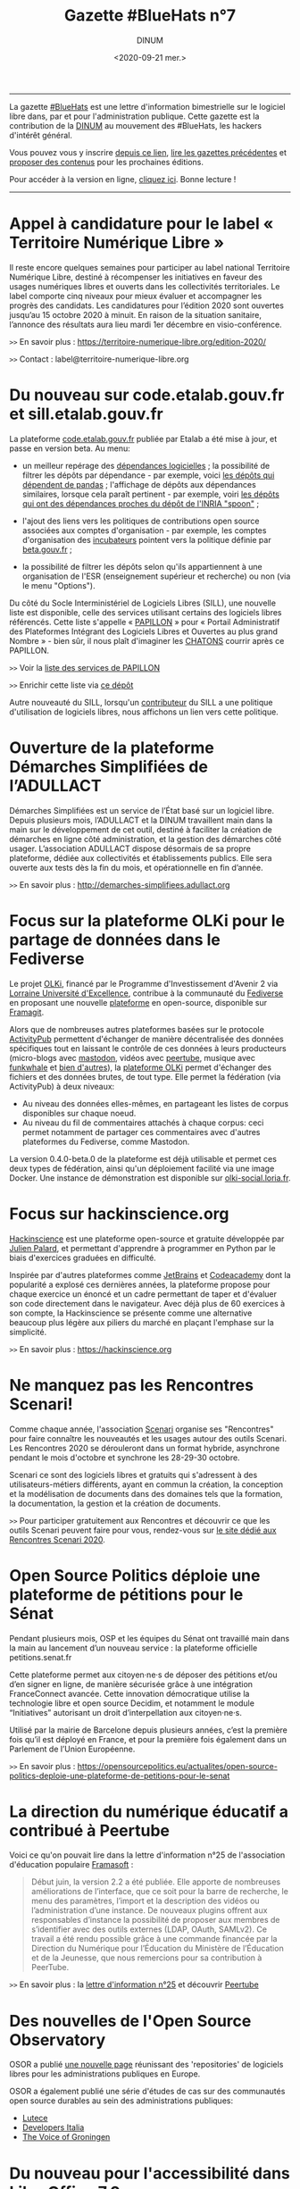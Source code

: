 #+title: Gazette #BlueHats n°7
#+date: <2020-09-21 mer.>
#+author: DINUM
#+layout: post
#+options: toc:nil num:nil H:4 ^:nil pri:t html-postamble:nil html-preamble:nil
#+html_head: <link rel="stylesheet" type="text/css" href="style.css" />

# Logo

#+begin_export html
<img src="https://raw.githubusercontent.com/DISIC/gazette-bluehats/master/static/img/bluehats.png" style="max-width: 300px; margin: 40px auto;"
#+end_export

# Intro

#+begin_center
-----
La gazette [[https://disic.github.io/gazette-bluehats/][#BlueHats]] est une lettre d'information bimestrielle sur le
logiciel libre dans, par et pour l'administration publique. Cette
gazette est la contribution de la [[https://www.numerique.gouv.fr/][DINUM]] au mouvement des #BlueHats,
les hackers d'intérêt général.

Vous pouvez vous y inscrire [[https://infolettres.etalab.gouv.fr/subscribe/bluehats@mail.etalab.studio][depuis ce lien]], [[https://disic.github.io/gazette-bluehats/][lire les gazettes
précédentes]] et [[https://github.com/DISIC/gazette-bluehats/issues/new/choose][proposer des contenus]] pour les prochaines éditions.

Pour accéder à la version en ligne, [[https://disic.github.io/gazette-bluehats/gazette_bluehat_7/][cliquez ici]].  Bonne lecture !
-----
#+end_center

* Appel à candidature pour le label « Territoire Numérique Libre »

Il reste encore quelques semaines pour participer au label national
Territoire Numérique Libre, destiné à récompenser les initiatives en
faveur des usages numériques libres et ouverts dans les collectivités
territoriales. Le label comporte cinq niveaux pour mieux évaluer et
accompagner les progrès des candidats. Les candidatures pour l’édition
2020 sont ouvertes jusqu’au 15 octobre 2020 à minuit. En raison de la
situation sanitaire, l’annonce des résultats aura lieu mardi 1er
décembre en visio-conférence.

=>>= En savoir plus : https://territoire-numerique-libre.org/edition-2020/

=>>= Contact : label@territoire-numerique-libre.org

* Du nouveau sur code.etalab.gouv.fr et sill.etalab.gouv.fr

La plateforme [[https://code.etalab.gouv.fr][code.etalab.gouv.fr]] publiée par Etalab a été mise à
jour, et passe en version beta. Au menu:

- un meilleur repérage des [[https://code.etalab.gouv.fr/fr/deps][dépendances logicielles]] ; la possibilité de
  filtrer les dépôts par dépendance - par exemple, voici [[https://code.etalab.gouv.fr/fr/repos?d=pandas][les dépôts
  qui dépendent de pandas]] ; l'affichage de dépôts aux dépendances
  similaires, lorsque cela paraît pertinent - par exemple, voiri [[https://code.etalab.gouv.fr/fr/deps?repo=https%3A%2F%2Fgithub.com%2FINRIA%2Fspoon][les
  dépôts qui ont des dépendances proches du dépôt de l'INRIA "spoon"]] ;

- l'ajout des liens vers les politiques de contributions open source
  associées aux comptes d'organisation - par exemple, les comptes
  d'organisation des [[https://code.etalab.gouv.fr/fr/groups?q=incubateur][incubateurs]] pointent vers la politique définie
  par [[https://beta.gouv.fr][beta.gouv.fr]] ;

- la possibilité de filtrer les dépôts selon qu'ils appartiennent à
  une organisation de l'ESR (enseignement supérieur et recherche) ou
  non (via le menu "Options").

Du côté du Socle Interministériel de Logiciels Libres (SILL), une
nouvelle liste est disponible, celle des services utilisant certains
des logiciels libres référencés.  Cette liste s'appelle « [[https://sill.etalab.gouv.fr/fr/papillon][PAPILLON]] »
pour « Portail Administratif des Plateformes Intégrant des Logiciels
Libres et Ouvertes au plus grand Nombre » - bien sûr, il nous plaît
d'imaginer les [[https://chatons.org/][CHATONS]] courrir après ce PAPILLON.

=>>= Voir la [[https://sill.etalab.gouv.fr/fr/papillon][liste des services de PAPILLON]]

=>>= Enrichir cette liste via [[https://github.com/etalab/papillon][ce dépôt]]

Autre nouveauté du SILL, lorsqu'un [[https://sill.etalab.gouv.fr/fr/contributors][contributeur]] du SILL a une
politique d'utilisation de logiciels libres, nous affichons un lien
vers cette politique.

* Ouverture de la plateforme Démarches Simplifiées de l’ADULLACT

Démarches Simplifiées est un service de l’État basé sur un logiciel
libre.  Depuis plusieurs mois, l’ADULLACT et la DINUM travaillent main
dans la main sur le développement de cet outil, destiné à faciliter la
création de démarches en ligne côté administration, et la gestion des
démarches côté usager. L’association ADULLACT dispose désormais de sa
propre plateforme, dédiée aux collectivités et établissements
publics. Elle sera ouverte aux tests dès la fin du mois, et
opérationnelle en fin d’année.

=>>= En savoir plus : http://demarches-simplifiees.adullact.org

* Focus sur la plateforme OLKi pour le partage de données dans le Fediverse

Le projet [[https://olki.loria.fr][OLKi]], financé par le Programme d'Investissement d'Avenir 2
via [[https://lue.univ-lorraine.fr/fr][Lorraine Université d'Excellence]], contribue à la communauté du
[[https://fr.wikipedia.org/wiki/Fediverse][Fediverse]] en proposant une nouvelle [[https://olki.loria.fr/platform][plateforme]] en open-source,
disponible sur [[https://framagit.org/synalp/olki/olki][Framagit]].

Alors que de nombreuses autres plateformes basées sur le protocole
[[https://www.w3.org/TR/activitypub][ActivityPub]] permettent d'échanger de manière décentralisée des données
spécifiques tout en laissant le contrôle de ces données à leurs
producteurs (micro-blogs avec [[https://joinmastodon.org][mastodon]], vidéos avec [[https://joinpeertube.org][peertube]], musique
avec [[https://funkwhale.audio][funkwhale]] et [[https://en.wikipedia.org/wiki/Fediverse][bien d'autres]]), la [[https://olki.loria.fr/platform][plateforme OLKi]] permet d'échanger
des fichiers et des données brutes, de tout type. Elle permet la
fédération (via ActivityPub) à deux niveaux:

- Au niveau des données elles-mêmes, en partageant les listes de corpus disponibles sur chaque noeud.
- Au niveau du fil de commentaires attachés à chaque corpus: ceci permet notamment de partager ces commentaires avec d'autres plateformes du Fediverse, comme Mastodon.

La version 0.4.0-beta.0 de la plateforme est déjà utilisable et permet
ces deux types de fédération, ainsi qu'un déploiement facilité via une
image Docker. Une instance de démonstration est disponible sur
[[https://olki-social.loria.fr][olki-social.loria.fr]].

* Focus sur hackinscience.org

[[https://www.hackinscience.org][Hackinscience]] est une plateforme open-source et gratuite développée
par [[https://mdk.fr/][Julien Palard]], et permettant d'apprendre à programmer en Python
par le biais d'exercices graduées en difficulté.

Inspirée par d'autres plateformes comme [[https://www.jetbrains.com/][JetBrains]] et [[https://www.codecademy.com/][Codeacademy]] dont
la popularité a explosé ces dernières années, la plateforme propose
pour chaque exercice un énoncé et un cadre permettant de taper et
d'évaluer son code directement dans le navigateur.  Avec déjà plus de
60 exercices à son compte, la Hackinscience se présente comme une
alternative beaucoup plus légère aux piliers du marché en plaçant
l'emphase sur la simplicité.

=>>= En savoir plus : https://hackinscience.org

* Ne manquez pas les Rencontres Scenari!

Comme chaque année, l'association [[https://www.hackinscience.org][Scenari]] organise ses "Rencontres"
pour faire connaître les nouveautés et les usages autour des outils
Scenari. Les Rencontres 2020 se dérouleront dans un format hybride,
asynchrone pendant le mois d'octobre et synchrone les 28-29-30
octobre.

Scenari ce sont des logiciels libres et gratuits qui s'adressent à des
utilisateurs-métiers différents, ayant en commun la création, la
conception et la modélisation de documents dans des domaines tels que
la formation, la documentation, la gestion et la création de
documents.

=>>= Pour participer gratuitement aux Rencontres et découvrir ce que les outils Scenari peuvent faire pour vous, rendez-vous sur [[https://scenari.org/rencontres2020][le site dédié aux Rencontres Scenari 2020]].

* Open Source Politics déploie une plateforme de pétitions pour le Sénat

Pendant plusieurs mois, OSP et les équipes du Sénat ont travaillé main
dans la main au lancement d’un nouveau service : la plateforme
officielle petitions.senat.fr

Cette plateforme permet aux citoyen·ne·s de déposer des pétitions
et/ou d’en signer en ligne, de manière sécurisée grâce à une
intégration FranceConnect avancée. Cette innovation démocratique
utilise la technologie libre et open source Decidim, et notamment le
module “Initiatives” autorisant un droit d’interpellation aux
citoyen·ne·s.

Utilisé par la mairie de Barcelone depuis plusieurs années, c’est la
première fois qu’il est déployé en France, et pour la première fois
également dans un Parlement de l’Union Européenne.

=>>= En savoir plus : https://opensourcepolitics.eu/actualites/open-source-politics-deploie-une-plateforme-de-petitions-pour-le-senat

* La direction du numérique éducatif a contribué à Peertube

Voici ce qu'on pouvait lire dans la lettre d'information n°25 de
l'association d'éducation populaire [[https://framasoft.org/][Framasoft]] :

#+begin_quote
Début juin, la version 2.2 a été publiée. Elle apporte de nombreuses améliorations de l’interface, que ce soit pour la barre de recherche, le menu des paramètres, l’import et la description des vidéos ou l’administration d’une instance. De nouveaux plugins offrent aux responsables d’instance la possibilité de proposer aux membres de s’identifier avec des outils externes (LDAP, OAuth, SAMLv2). Ce travail a été rendu possible grâce à une commande financée par la Direction du Numérique pour l’Éducation du Ministère de l’Éducation et de la Jeunesse, que nous remercions pour sa contribution à PeerTube.
#+end_quote

=>>= En savoir plus : la [[https://contact.framasoft.org/nl/newsletter25.html][lettre d'information n°25]] et découvrir [[https://joinpeertube.org/][Peertube]]

* Des nouvelles de l'Open Source Observatory

OSOR a publié [[https://joinup.ec.europa.eu/collection/open-source-observatory-osor/oss-repositories][une nouvelle page]] réunissant des 'repositories' de
logiciels libres pour les administrations publiques en Europe.
   
OSOR a également publié une série d'études de cas sur des communautés
open source durables au sein des administrations publiques:

- [[https://joinup.ec.europa.eu/collection/open-source-observatory-osor/document/lutece-case-studies-sustainability-public-sector-open-source-communities][Lutece]]
- [[https://joinup.ec.europa.eu/collection/open-source-observatory-osor/document/developers-italia-case-studies-sustainability-public-sector-open-source-communities][Developers Italia]]
- [[https://joinup.ec.europa.eu/collection/open-source-observatory-osor/document/voice-groningen-case-studies-sustainability-public-sector-open-source-communities][The Voice of Groningen]]

* Du nouveau pour l'accessibilité dans LibreOffice 7.0

La récente version 7.0 de LibreOffice intègre deux fonctionnalités
expérimentales liées à l’accessibilité :

1. le support du format PDF/UA (Universal Accessibility) en export ;
2. un assistant de vérification de plusieurs points d’accessibilité :
   - absence du titre dans les propriétés du document,
   - contrastes insuffisants entre les textes et leurs fonds,
   - présence de cellules de tableau scindées sur plusieurs pages, etc.

* Un système d'exploitation pour préparer les épreuves orales du CAPES NSI

CAPESOS est un système d'exploitation conçu pour permettre aux
candidats du CAPES Numérique et Sciences Informatiques (concours
externe et troisième concours) de préparer au mieux leurs épreuves
orales.  La liste de logiciels installés incluent de nombreux
logiciels libres comme LibreOffice, Gimp, Zeal ou Firefox, mais aussi
des éditeurs et des IDEs libres comme Emacs, Vim, Atom, Spyder et
Jupyter.

=>>= En savoir plus : https://capesos.alwaysdata.net

Vous trouverez aussi sur le site du jury du CAPES NSI une liste de
logiciels recommandés, dont la plupart sont libres :

=>>= En savoir plus : https://capes-nsi.org/index.php?id=manuels-et-environnement-informatique

* Des ressources pédagogiques autour de l'Open Source

Citons tout d'abord ce cours en vidéo, « [[https://www.youtube.com/watch?v=YQTEq9BRefo][Open Source: Comprendre,
Contribuer]] », de [[https://twitter.com/lionellaske][Lionel Laské]], créateur et mainteneur du logiciel
[[https://sugarizer.org/][Sugarizer]], une suite éducative libre.  Vous pouvez aussi lire
[[http://www.7avoir.net/2020/07/comment-contribuer-aux-developpement-de-logiciels-open-source.html][l'article qui présente ce cours]].

Citons ensuite, « L'Open source en pratique », un wébinaire de [[https://twitter.com/maeool][Maël
Thomas]].  La [[https://youtu.be/uC6NdLZJZVs ][session 1]] fait office d'introduction, notamment au service
GitHub et la [[https://youtu.be/gbm03jz1EIE][session 2]] qui se donne pour objectif de contribuer sans
savoir coder à un dépôt gitlab pour créer des cartes minute vélo.

* Revue de presse

- La plateforme [[https://code.etalab.gouv.fr][code.etalab.gouv.fr]] a été référencée dans le projet [[https://digitalpublicgoods.net/explore/#code.etalab.gouv.fr][digitalpublicgoods.net]].
- [[https://www.rz.uni-osnabrueck.de/homeoffice/bigbluebutton.html][L'Université de Osnabrück adopte BigBlueButton]] (juin 2020, en allemand)
- [[https://www.actualitesdudroit.fr/browse/tech-droit/donnees/27986/ouverture-des-donnees-et-des-codes-sources-publics-l-etat-souhaite-accelerer][Ouverture des données et des codes sources publics : l’État souhaite accélérer]] (actualitesdudroit.fr, juin 2020)
- [[http://ww2.ac-poitiers.fr/dane/spip.php?article911][Les recommandations de la délégation au numérique éducatif de Poitiers citent le logiciel libre]] (ac-poitiers.fr, juillet 2020)
- [[https://www.lemagit.fr/actualites/252487001/Souverainete-numerique-et-Guerre-Froide-technologique-lavenir-du-cloud-sannonce-orageux][« Une autre piste de souveraineté est à chercher dans l’open source. »]] (lemagit.fr, juillet 2020)
- [[https://www.journaldunet.com/solutions/dsi/1492889-chamilo-la-plateforme-lms-europeenne-integre-le-sill-socle-interministeriel-de-logiciels-libres/][Le Socle interministériel de logiciels libres, indispensable outil éthique en période de crise !]] (juillet 2020)
- [[https://www.lagazettedescommunes.com/692391/algorithmes-une-essentielle-prise-en-compte-de-la-dimension-ethique/][Algorithmes : une essentielle prise en compte de la dimension éthique]] (lagazette.fr, août 2020)
- [[https://www.latribune.fr/opinions/tribunes/construire-la-resilience-economique-et-la-souverainete-numerique-grace-aux-ecosystemes-libres-855436.html][Construire la résilience économique et la souveraineté numérique grâce aux écosystèmes libres]] (latribune.fr, août 2020)
- Amazon propose une nouvelle page [[https://aws.amazon.com/fr/government-education/government/open-government-solutions/digital-services-and-code/?open-government-solutions-cards.sort-by=item.additionalFields.sortOrder&open-government-solutions-cards.sort-order=asc&awsm.page-open-government-solutions-cards=1&awsf.open-government-solutions-filter-location=location%23france][Open Government Solutions]] qui liste les ressources mises à disposition par l'administration française, dont le [[https://sill.etalab.gouv.fr/][SILL]] et [[https://code.etalab.gouv.fr][code.etalab.gouv.fr]].

-----

#+begin_export html
<div id="footer"> 
<p> 
<a href="https://www.numerique.gouv.fr/dinum/">Direction interministérielle du numérique (DINUM)</a>
 <br/>
20 avenue de Ségur, 75007 Paris</p> 
</div> 
#+end_export
